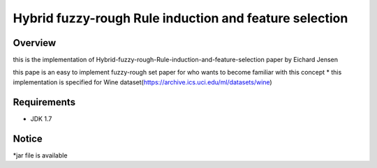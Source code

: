 ======
Hybrid fuzzy-rough Rule induction and feature selection
======



Overview
========

this is the implementation of Hybrid-fuzzy-rough-Rule-induction-and-feature-selection paper by Eichard Jensen 

this pape is an  easy to implement fuzzy-rough set paper for who wants to become familiar with this concept
* this implementation is specified for Wine dataset(https://archive.ics.uci.edu/ml/datasets/wine)

Requirements
============

* JDK 1.7

Notice
=======

*jar file is available
